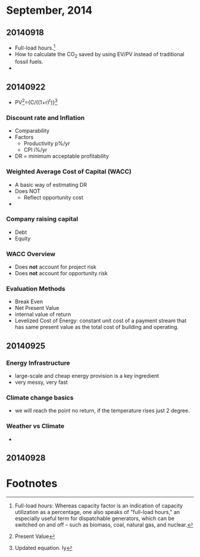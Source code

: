 * September, 2014

** 20140918
    - Full-load hours.[fn:1]
    - How to calculate the CO_2 saved by using EV/PV instead of
      traditional fossil fuels.
    - 

** 20140922
   - PV[fn:2]={C/((1+r)^t)}[fn:3]

*** Discount rate and Inflation
    - Comparability
    - Factors
      - Productivity p%/yr
      - CPI i%/yr
    - DR = minimum acceptable profitability

*** Weighted Average Cost of Capital (WACC)
    - A basic way of estimating DR
    - Does NOT
      - Reflect opportunity cost
    - 

*** Company raising capital
    - Debt
    - Equity

*** WACC Overview
    - Does *not* account for project risk
    - Does *not* account for opportunity risk

*** Evaluation Methods
    - Break Even
    - Net Present Value
    - internal value of return
    - Levelized Cost of Energy: constant unit cost of a payment
      stream that has same present value as the total cost of
      building and operating.

** 20140925

*** Energy Infrastructure
    - large-scale and cheap energy provision is a key ingredient
    - very messy, very fast

*** Climate change basics
    - we will reach the point no return, if the temperature rises just
      2 degree.

*** Weather vs Climate
    - 


** 20140928

*** 




* Footnotes

[fn:1] Full-load hours: Whereas capacity factor is an indication of
capacity utilization as a percentage, one also speaks of "full-load
hours," an especially useful term for dispatchable generators, which
can be switched on and off – such as biomass, coal, natural gas, and
nuclear.  

[fn:2] Present Value

[fn:3] Updated equation. Iy


